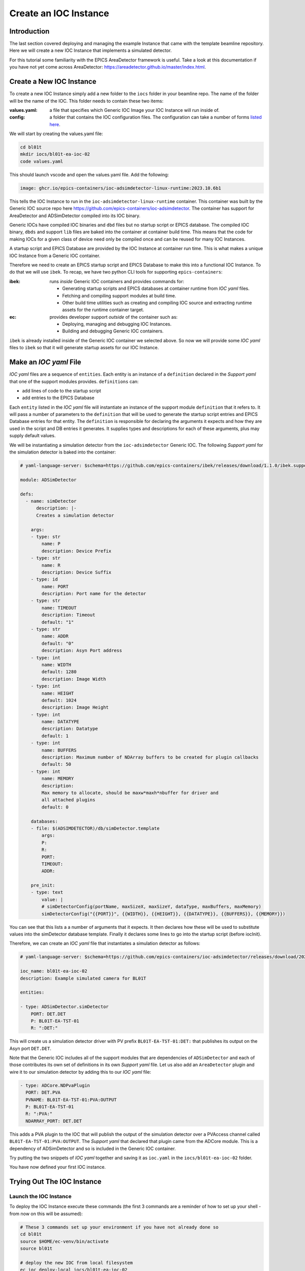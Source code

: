 Create an IOC Instance
======================

Introduction
------------

The last section covered deploying and managing the example Instance that
came with the template beamline repository. Here we will create a new
IOC Instance that implements a simulated detector.

For this tutorial some familiarity with the EPICS AreaDetector framework
is useful. Take a look at this documentation if you have not yet come
across AreaDetector: https://areadetector.github.io/master/index.html.

Create a New IOC Instance
-------------------------

To create a new IOC Instance simply add a new folder to the ``iocs`` folder
in your beamline repo. The name of the folder will be the name of the IOC.
This folder needs to contain these two items:

:values.yaml:

    a file that specifies which Generic IOC Image your IOC Instance
    will run inside of.

:config:

    a folder that contains the IOC configuration files. The configuration
    can take a number of forms
    `listed here <https://github.com/epics-containers/ibek/blob/ea9da7e1cfe88f2a300ad236f820221837dd9dcf/src/ibek/templates/ioc/config/start.sh>`_.

We will start by creating the values.yaml file:

.. code-block:: bash

    cd bl01t
    mkdir iocs/bl01t-ea-ioc-02
    code values.yaml

This should launch vscode and open the values.yaml file. Add the following:

.. code-block:: yaml

    image: ghcr.io/epics-containers/ioc-adsimdetector-linux-runtime:2023.10.6b1

This tells the IOC Instance to run in the ``ioc-adsimdetector-linux-runtime``
container. This container was built by the Generic IOC source repo here
https://github.com/epics-containers/ioc-adsimdetector. The container has
support for AreaDetector and ADSimDetector compiled into its IOC binary.

Generic IOCs have compiled IOC binaries and ``dbd`` files but no startup script or
EPICS database. The compiled IOC binary, ``dbds`` and support ``lib`` files
are baked into the container at container build time. This means that the
code for making IOCs for a given class of device need only be compiled once
and can be reused for many IOC Instances.

A startup script and EPICS Database are provided by the IOC Instance at
container run time.
This is what makes a unique IOC Instance from a Generic IOC container.

Therefore we need to create an EPICS startup script and EPICS Database to make
this into a functional IOC Instance. To do that we will use ``ibek``.
To recap, we have two python CLI tools for supporting ``epics-containers``:

:ibek: runs *inside* Generic IOC containers and provides commands for:

    - Generating startup scripts and EPICS databases at container runtime
      from *IOC yaml* files.
    - Fetching and compiling support modules at build time.
    - Other build time utilities such as creating and compiling IOC source and
      extracting runtime assets for the runtime container target.

:ec: provides developer support *outside* of the container such as:

    - Deploying, managing and debugging IOC Instances.
    - Building and debugging Generic IOC containers.

``ibek`` is already installed inside of the Generic IOC container we selected
above. So now we will provide some *IOC yaml* files to ``ibek`` so that it
will generate startup assets for our IOC Instance.

Make an *IOC yaml* File
-------------------------

*IOC yaml* files are a sequence of ``entities``. Each entity is an instance of
a ``definition`` declared in the *Support yaml* that one of the support
modules provides. ``definitions`` can:

- add lines of code to the startup script
- add entries to the EPICS Database

Each ``entity`` listed in the *IOC yaml* file will instantiate an instance of
the support module ``definition`` that it refers to. It will pass a number
of parameters to the ``definition`` that will be used to generate the
startup script entries and EPICS Database entries for that entity. The
``definition`` is responsible for declaring the arguments it expects and
how they are used in the script and DB entries it generates. It supplies
types and descriptions for each of these arguments, plus may supply default
values.

We will be instantiating a simulation detector from the ``ioc-adsimdetector``
Generic IOC. The following *Support yaml* for the simulation detector is
baked into the container:

.. code:: yaml

    # yaml-language-server: $schema=https://github.com/epics-containers/ibek/releases/download/1.1.0/ibek.support.schema.json

    module: ADSimDetector

    defs:
      - name: simDetector
          description: |-
          Creates a simulation detector

        args:
        - type: str
            name: P
            description: Device Prefix
        - type: str
            name: R
            description: Device Suffix
        - type: id
            name: PORT
            description: Port name for the detector
        - type: str
            name: TIMEOUT
            description: Timeout
            default: "1"
        - type: str
            name: ADDR
            default: "0"
            description: Asyn Port address
        - type: int
            name: WIDTH
            default: 1280
            description: Image Width
        - type: int
            name: HEIGHT
            default: 1024
            description: Image Height
        - type: int
            name: DATATYPE
            description: Datatype
            default: 1
        - type: int
            name: BUFFERS
            description: Maximum number of NDArray buffers to be created for plugin callbacks
            default: 50
        - type: int
            name: MEMORY
            description:
            Max memory to allocate, should be maxw*maxh*nbuffer for driver and
            all attached plugins
            default: 0

        databases:
        - file: $(ADSIMDETECTOR)/db/simDetector.template
            args:
            P:
            R:
            PORT:
            TIMEOUT:
            ADDR:

        pre_init:
        - type: text
            value: |
            # simDetectorConfig(portName, maxSizeX, maxSizeY, dataType, maxBuffers, maxMemory)
            simDetectorConfig("{{PORT}}", {{WIDTH}}, {{HEIGHT}}, {{DATATYPE}}, {{BUFFERS}}, {{MEMORY}})

You can see that this lists a a number of arguments that it expects. It then
declares how these will be used to substitute values into the simDetector
database template. Finally it declares some lines to go into the startup script
(before iocInit).

Therefore, we can create an *IOC yaml* file that instantiates a simulation
detector as follows:

.. code:: yaml

    # yaml-language-server: $schema=https://github.com/epics-containers/ioc-adsimdetector/releases/download/2023.10.6b1/ibek.ioc.schema.json

    ioc_name: bl01t-ea-ioc-02
    description: Example simulated camera for BL01T

    entities:

    - type: ADSimDetector.simDetector
        PORT: DET.DET
        P: BL01T-EA-TST-01
        R: ":DET:"

This will create us a simulation detector driver with PV prefix
``BL01T-EA-TST-01:DET:`` that publishes its output on the Asyn port ``DET.DET``.

Note that the Generic IOC includes all of the support modules that are dependencies
of ``ADSimDetector`` and each of those contributes its own set of definitions in its
own *Support yaml* file. Let us also add an ``AreaDetector`` plugin and wire
it to our simulation detector by adding this to our *IOC yaml* file:

.. code:: yaml

  - type: ADCore.NDPvaPlugin
    PORT: DET.PVA
    PVNAME: BL01T-EA-TST-01:PVA:OUTPUT
    P: BL01T-EA-TST-01
    R: ":PVA:"
    NDARRAY_PORT: DET.DET

This adds a PVA plugin to the IOC that will publish the output of the simulation
detector over a PVAccess channel called ``BL01T-EA-TST-01:PVA:OUTPUT``. The
*Support yaml* that declared that plugin came from the ADCore module. This is
a dependency of ADSimDetector and so is included in the Generic IOC container.

Try putting the two snippets of *IOC yaml* together and saving it as
``ioc.yaml`` in the ``iocs/bl01t-ea-ioc-02`` folder.

You have now defined your first IOC instance.

Trying Out The IOC Instance
---------------------------

Launch the IOC Instance
~~~~~~~~~~~~~~~~~~~~~~~

To deploy the IOC Instance execute these commands (the first 3 commands are a
reminder of how to set up your shell - from now on this will be assumed):

.. code-block:: bash

    # These 3 commands set up your environment if you have not already done so
    cd bl01t
    source $HOME/ec-venv/bin/activate
    source bl01t

    # deploy the new IOC from local filesystem
    ec ioc deploy-local iocs/bl01t-ea-ioc-02

    # verify that your IOC worked by looking at the logs
    ec ioc logs bl01t-ea-ioc-02

Operator Interface
~~~~~~~~~~~~~~~~~~

At the time of writing, the generation of operator interfaces is nearly complete
but not yet ready for release. For this tutorial we will interact with the IOC
using ``caput`` / ``caget``.

Once operator interfaces are available the documentation on this topic
will be here `../how-to/phoebus`

Viewing IOC output
~~~~~~~~~~~~~~~~~~

Our detector output is available over PVAccess since we added the PVA plugin.
We can view it using the ``c2dv`` tool. Theses commands will install ``c2dv``
and launch it to view the IOC output:

.. code-block:: bash

    pip install c2dataviewer
    c2dv --pv BL01T-EA-TST-01:PVA:OUTPUT &

Now we can start our simulation detector like this:

.. code-block:: bash

    ec ioc exec bl01t-ea-ioc-02
    caput BL01T-EA-TST-01:DET:Acquire 1

You should see a moving image appear in the ``c2dv`` window. For smoothest
results you may want to hit ``Auto`` in the ``Image and Zoom`` section of the
``c2dv`` window and set ``Requested Frame Rate`` to a high value.

Notice that we did the ``caput`` inside the IOC container. This is because you
are guaranteed to have ``caput`` there. If you have EPICS
installed on your host machine you could omit entering the container.

.. figure:: ../images/c2dv.png

    the c2dv viewer showing an image from the example IOC

ibek Explanation
----------------

Above we looked at some ibek *Support yaml* and created an *IOC yaml* file.
The details of where *Support yaml* files come from and how to create your
own are covered in later tutorials on creating Generic IOCs.

However, without looking into the set of *Support yaml* files that are
inside a given Generic IOC we can still make a meaningful *IOC yaml* file.
That is because every Generic IOC publishes an *IOC schema* that describes
the set of entities that an instance of that IOC may instantiate.

The Generic IOC we used was released at this location:
https://github.com/epics-containers/ioc-adsimdetector/releases/tag/2023.10.6b1.
This page includes the assets that are published as part of the release and
one of those is ``ibek.ioc.schema.json``. This is the *IOC schema* for the
``ioc-adsimdetector`` Generic IOC. This is what we referred to at the top of
our *IOC yaml* file like this:

.. code:: yaml

    # yaml-language-server: $schema=https://github.com/epics-containers/ioc-adsimdetector/releases/download/2023.10.6b1/ibek.ioc.schema.json

When editing with a YAML aware editor like VSCode this will enable auto
completion and validation of the *IOC yaml* file. To enable this in VSCode
you will need to install the YAML extension from here:
https://marketplace.visualstudio.com/items?itemName=redhat.vscode-yaml

Now is a good time to try installing the extension and experimenting with
editing the *IOC yaml* file.

Using ``ibek`` yaml files to describe IOC instances has the following advantages:

- there is pre-runtime checking that the IOC Instance is valid
- instance authors are guided by schema
- details of what a support module needs to be instantiated are under the
  control of the support module author (at Generic IOC specification time).
- functions with long argument lists are made easier to use because the
  instance author supplies named arguments only.

However, if you already have a framework for generating startup assets or you
prefer hand coding them, this is also supported.


Raw Startup Script and Database
-------------------------------

This section demonstrates how to use your own startup assets. This involves
placing your own ``st.cmd`` and ``ioc.substitutions`` files in the ``config``
folder. Or alternatively you could override behaviour completely by placing
``start.sh`` in the ``config`` folder, this can contain any script you like.

To see what ibek generated you can go and look inside the IOC container:

.. code:: bash

    ec ioc exec bl01t-ea-ioc-02
    ls /opt/epics/ioc/iocBoot/iocbl01t-ea-ioc-02
    cat /tmp/ioc.subst
    cat /tmp/st.cmd

.. note::

        The startup script and database are generated at container run time,
        by ``ibek``. They are generated in the /tmp folder of the container.
        This is because this is the only folder that is guaranteed to be
        writeable due to container security considerations.

If you would like to see an IOC Instance that uses a raw startup script and
database then you can copy these two files out of the container and into
your IOC Instance config folder like this (replace podman with
docker if that is what you are using):

.. code-block:: bash

    podman cp bl01t-ea-ioc-02:/tmp/st.cmd iocs/bl01t-ea-ioc-02/config
    podman cp bl01t-ea-ioc-02:/tmp/ioc.subst iocs/bl01t-ea-ioc-02/config/ioc.substitutions
    # no longer need an ibek ioc yaml file
    rm iocs/bl01t-ea-ioc-02/config/ioc.yaml
    # re-deploy from local filesystem
    ec ioc deploy-local iocs/bl01t-ea-ioc-02

Your IOC Instance will now be using the raw startup script and database. But
should behave exactly the same as before. You are free to experiment with
changes in the  startup script and substitution file and re-deploy the IOC.

.. note::

    We used some raw podman / docker commands in the above script. If you
    want to know what commands ``ec`` is running under the hood then you can
    use the ``-v`` option to see them.

    For example try this command:

    - ec -v ioc deploy-local iocs/bl01t-ea-ioc-02